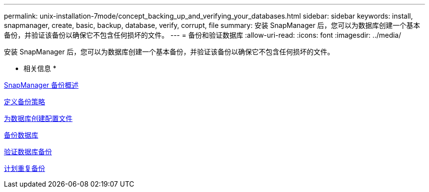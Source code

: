 ---
permalink: unix-installation-7mode/concept_backing_up_and_verifying_your_databases.html 
sidebar: sidebar 
keywords: install, snapmanager, create, basic, backup, database, verify, corrupt, file 
summary: 安装 SnapManager 后，您可以为数据库创建一个基本备份，并验证该备份以确保它不包含任何损坏的文件。 
---
= 备份和验证数据库
:allow-uri-read: 
:icons: font
:imagesdir: ../media/


[role="lead"]
安装 SnapManager 后，您可以为数据库创建一个基本备份，并验证该备份以确保它不包含任何损坏的文件。

* 相关信息 *

xref:concept_snapmanager_backup_overview.adoc[SnapManager 备份概述]

xref:concept_defining_a_backup_strategy.adoc[定义备份策略]

xref:task_creating_a_profile_for_your_database.adoc[为数据库创建配置文件]

xref:task_backing_up_your_database.adoc[备份数据库]

xref:task_verifying_database_backups.adoc[验证数据库备份]

xref:task_scheduling_recurring_backups.adoc[计划重复备份]
